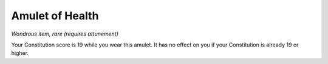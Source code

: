 Amulet of Health
------------------------------------------------------


*Wondrous item, rare (requires attunement)*

Your Constitution score is 19 while you wear this amulet. It has no
effect on you if your Constitution is already 19 or higher.

